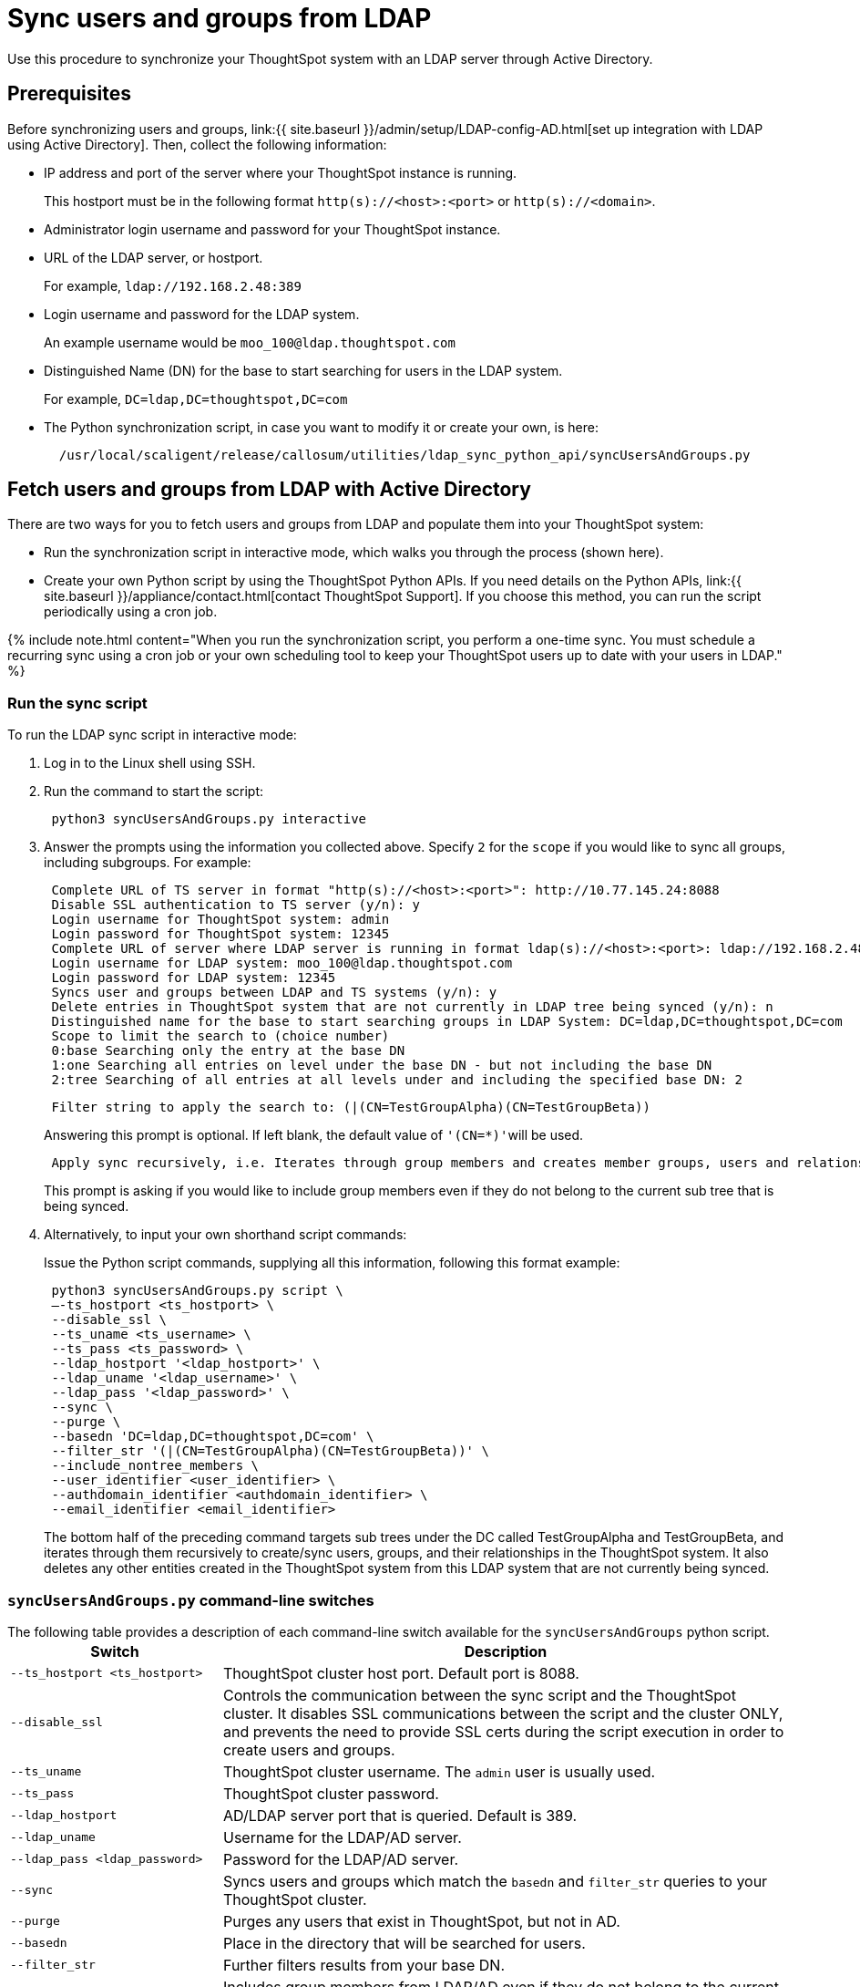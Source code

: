 = Sync users and groups from LDAP
:last_updated: 9/24/2020


Use this procedure to synchronize your ThoughtSpot system with an LDAP server through Active Directory.

== Prerequisites

Before synchronizing users and groups, link:{{ site.baseurl }}/admin/setup/LDAP-config-AD.html[set up integration with LDAP using Active Directory].
Then, collect the following information:

* IP address and port of the server where your ThoughtSpot instance is running.
+
This hostport must be in the following format `http(s)://<host>:<port>` or `http(s)://<domain>`.

* Administrator login username and password for your ThoughtSpot instance.
* URL of the LDAP server, or hostport.
+
For example, `ldap://192.168.2.48:389`

* Login username and password for the LDAP system.
+
An example username would be `moo_100@ldap.thoughtspot.com`

* Distinguished Name (DN) for the base to start searching for users in the LDAP system.
+
For example, `DC=ldap,DC=thoughtspot,DC=com`

* The Python synchronization script, in case you want to modify it or create your own, is here:
+
----
  /usr/local/scaligent/release/callosum/utilities/ldap_sync_python_api/syncUsersAndGroups.py
----

== Fetch users and groups from LDAP with Active Directory

There are two ways for you to fetch users and groups from LDAP and populate them into your ThoughtSpot system:

* Run the synchronization script in interactive mode, which walks you through the process (shown here).
* Create your own Python script by using the ThoughtSpot Python APIs.
If you need details on the Python APIs, link:{{ site.baseurl }}/appliance/contact.html[contact ThoughtSpot Support].
If you choose this method, you can run the script periodically using a cron job.

{% include note.html content="When you run the synchronization script, you perform a one-time sync.
You must schedule a recurring sync using a cron job or your own scheduling tool to keep your ThoughtSpot users up to date with your users in LDAP." %}

=== Run the sync script

To run the LDAP sync script in interactive mode:

. Log in to the Linux shell using SSH.
. Run the command to start the script:
+
----
 python3 syncUsersAndGroups.py interactive
----

. Answer the prompts using the information you collected above.
Specify `2` for the `scope` if you would like to sync all groups, including subgroups.
For example:
+
----
 Complete URL of TS server in format "http(s)://<host>:<port>": http://10.77.145.24:8088
 Disable SSL authentication to TS server (y/n): y
 Login username for ThoughtSpot system: admin
 Login password for ThoughtSpot system: 12345
 Complete URL of server where LDAP server is running in format ldap(s)://<host>:<port>: ldap://192.168.2.48:389
 Login username for LDAP system: moo_100@ldap.thoughtspot.com
 Login password for LDAP system: 12345
 Syncs user and groups between LDAP and TS systems (y/n): y
 Delete entries in ThoughtSpot system that are not currently in LDAP tree being synced (y/n): n
 Distinguished name for the base to start searching groups in LDAP System: DC=ldap,DC=thoughtspot,DC=com
 Scope to limit the search to (choice number)
 0:base Searching only the entry at the base DN
 1:one Searching all entries on level under the base DN - but not including the base DN
 2:tree Searching of all entries at all levels under and including the specified base DN: 2
----
+
----
 Filter string to apply the search to: (|(CN=TestGroupAlpha)(CN=TestGroupBeta))
----
+
Answering this prompt is optional.
If left blank, the default value of ``'(CN=*)'``will be used.
+
----
 Apply sync recursively, i.e. Iterates through group members and creates member groups, users and relationships in a recursive way. (y/n): n
----
+
This prompt is asking if you would like to include group members even if they do not belong to the current sub tree that is being synced.

. Alternatively, to input your own shorthand script commands:
+
Issue the Python script commands, supplying all this information, following this format example:
+
----
 python3 syncUsersAndGroups.py script \
 –-ts_hostport <ts_hostport> \
 --disable_ssl \
 --ts_uname <ts_username> \
 --ts_pass <ts_password> \
 --ldap_hostport '<ldap_hostport>' \
 --ldap_uname '<ldap_username>' \
 --ldap_pass '<ldap_password>' \
 --sync \
 --purge \
 --basedn 'DC=ldap,DC=thoughtspot,DC=com' \
 --filter_str '(|(CN=TestGroupAlpha)(CN=TestGroupBeta))' \
 --include_nontree_members \
 --user_identifier <user_identifier> \
 --authdomain_identifier <authdomain_identifier> \
 --email_identifier <email_identifier>
----
+
The bottom half of the preceding command targets sub trees under the DC called TestGroupAlpha and TestGroupBeta, and iterates through them recursively to create/sync users, groups, and their relationships in the ThoughtSpot system.
It also deletes any other entities created in the ThoughtSpot system from this LDAP system that are not currently being synced.

=== `syncUsersAndGroups.py` command-line switches

The following table provides a description of each command-line switch available for the `syncUsersAndGroups` python script.+++<table width="100%" border="0">++++++<col width="260">++++++</col>+++
  +++<col width="900">++++++</col>+++
	  +++<tbody>++++++<tr>++++++<th scope="col">+++Switch+++</th>+++
	      +++<th scope="col">+++Description+++</th>++++++</tr>+++
        +++<tr>++++++<td>++++++<code>+++--ts_hostport <ts_hostport>+++</code>++++++</td>+++
  	      +++<td>+++ThoughtSpot cluster host port. Default port is 8088.+++</td>++++++</tr>+++
	    +++<tr>++++++<td>++++++<code>+++--disable_ssl+++</code>++++++</td>+++
	      +++<td>+++Controls the communication between the sync script and the ThoughtSpot cluster. It disables SSL communications between the script and the cluster ONLY, and prevents the need to provide SSL certs during the script execution in order to create users and groups.+++</td>++++++</tr>+++
	    +++<tr>++++++<td>++++++<code>+++--ts_uname+++</code>++++++</td>+++
	      +++<td>+++ThoughtSpot cluster username. The +++<code>+++admin+++</code>+++ user is usually used.+++</td>++++++</tr>+++
	    +++<tr>++++++<td>++++++<code>+++--ts_pass+++</code>++++++</td>+++
	      +++<td>+++ThoughtSpot cluster password.+++</td>++++++</tr>+++
		+++<tr>++++++<td>++++++<code>+++--ldap_hostport+++</code>++++++</td>+++
	      +++<td>+++AD/LDAP server port that is queried. Default is 389.+++</td>++++++</tr>+++
		+++<tr>++++++<td>++++++<code>+++--ldap_uname+++</code>++++++</td>+++
	      +++<td>+++Username for the LDAP/AD server.+++</td>++++++</tr>+++
		+++<tr>++++++<td>++++++<code>+++--ldap_pass <ldap_password>+++</code>++++++</td>+++
	      +++<td>+++Password for the LDAP/AD server.+++</td>++++++</tr>+++
		+++<tr>++++++<td>++++++<code>+++--sync+++</code>++++++</td>+++
	      +++<td>+++Syncs users and groups which match the +++<code>+++basedn+++</code>+++ and +++<code>+++filter_str+++</code>+++ queries to your ThoughtSpot cluster.+++</td>++++++</tr>+++
		+++<tr>++++++<td>++++++<code>+++--purge+++</code>++++++</td>+++
	      +++<td>+++Purges any users that exist in ThoughtSpot, but not in AD.+++</td>++++++</tr>+++
		+++<tr>++++++<td>++++++<code>+++--basedn+++</code>++++++</td>+++
	      +++<td>+++Place in the directory that will be searched for users.+++</td>++++++</tr>+++
		+++<tr>++++++<td>++++++<code>+++--filter_str+++</code>++++++</td>+++
	      +++<td>+++Further filters results from your base DN.+++</td>++++++</tr>+++
		+++<tr>++++++<td>++++++<code>+++--include_nontree_members+++</code>++++++</td>+++
	      +++<td>+++Includes group members from LDAP/AD even if they do not belong to the current subtree that is being synced.+++</td>++++++</tr>+++
    +++<tr>++++++<td>++++++<code>+++--user_identifier <user_identifier>+++</code>++++++</td>+++
        +++<td>+++User name identifier key for user creation or sync.+++</td>++++++</tr>+++	
    +++<tr>++++++<td>++++++<code>+++--authdomain_identifier <authdomain_identifier>+++</code>++++++</td>+++
        +++<td>+++Override domain name to be appended to user identifier in user name.+++</td>++++++</tr>+++
    +++<tr>++++++<td>++++++<code>+++--email_identifier <email_identifier>+++</code>++++++</td>+++
        +++<td>+++Email identifier key for user creation or sync.+++</td>++++++</tr>++++++</tbody>++++++</table>+++
